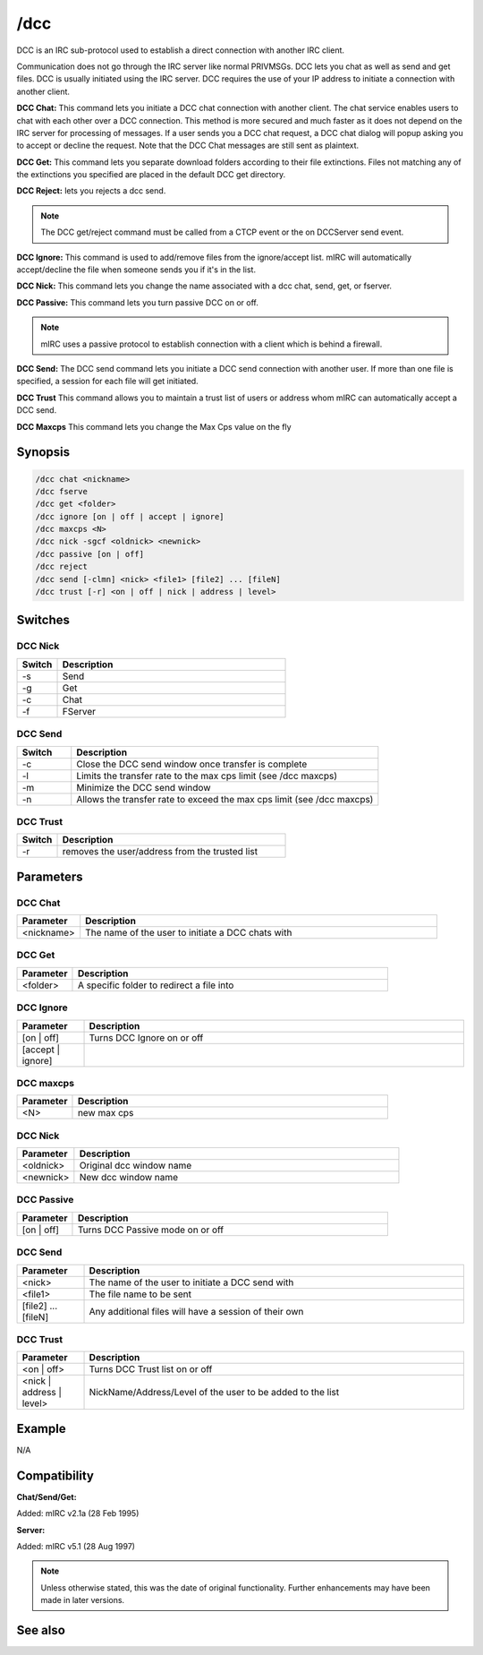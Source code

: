 /dcc
====

DCC is an IRC sub-protocol used to establish a direct connection with another IRC client.

Communication does not go through the IRC server like normal PRIVMSGs. DCC lets you chat as well as send and get files. DCC is usually initiated using the IRC server. DCC requires the use of your IP address to initiate a connection with another client.

**DCC Chat:**
This command lets you initiate a DCC chat connection with another client. The chat service enables users to chat with each other over a DCC connection. This method is more secured and much faster as it does not depend on the IRC server for processing of messages. If a user sends you a DCC chat request, a DCC chat dialog will popup asking you to accept or decline the request. Note that the DCC Chat messages are still sent as plaintext.

**DCC Get:**
This command lets you separate download folders according to their file extinctions. Files not matching any of the extinctions you specified are placed in the default DCC get directory.

**DCC Reject:** lets you rejects a dcc send.

.. note:: The DCC get/reject command must be called from a CTCP event or the on DCCServer send event.

**DCC Ignore:**
This command is used to add/remove files from the ignore/accept list. mIRC will automatically accept/decline the file when someone sends you if it's in the list.

**DCC Nick:**
This command lets you change the name associated with a dcc chat, send, get, or fserver.

**DCC Passive:**
This command lets you turn passive DCC on or off.

.. note:: mIRC uses a passive protocol to establish connection with a client which is behind a firewall.

**DCC Send:**
The DCC send command lets you initiate a DCC send connection with another user. If more than one file is specified, a session for each file will get initiated.

**DCC Trust**
This command allows you to maintain a trust list of users or address whom mIRC can automatically accept a DCC send.

**DCC Maxcps**
This command lets you change the Max Cps value on the fly

Synopsis
--------

.. code:: text

    /dcc chat <nickname>
    /dcc fserve 
    /dcc get <folder>
    /dcc ignore [on | off | accept | ignore] 
    /dcc maxcps <N>
    /dcc nick -sgcf <oldnick> <newnick>
    /dcc passive [on | off]
    /dcc reject 
    /dcc send [-clmn] <nick> <file1> [file2] ... [fileN]
    /dcc trust [-r] <on | off | nick | address | level>

Switches
--------

DCC Nick
~~~~~~~~

.. list-table::
    :widths: 15 85
    :header-rows: 1

    * - Switch
      - Description
    * - -s
      - Send
    * - -g
      - Get
    * - -c
      - Chat
    * - -f
      - FServer

DCC Send
~~~~~~~~

.. list-table::
    :widths: 15 85
    :header-rows: 1

    * - Switch
      - Description
    * - -c
      - Close the DCC send window once transfer is complete
    * - -l
      - Limits the transfer rate to the max cps limit (see /dcc maxcps)
    * - -m
      - Minimize the DCC send window
    * - -n
      - Allows the transfer rate to exceed the max cps limit (see /dcc maxcps)

DCC Trust
~~~~~~~~~

.. list-table::
    :widths: 15 85
    :header-rows: 1

    * - Switch
      - Description
    * - -r
      - removes the user/address from the trusted list

Parameters
----------

DCC Chat
~~~~~~~~

.. list-table::
    :widths: 15 85
    :header-rows: 1

    * - Parameter
      - Description
    * - <nickname>
      - The name of the user to initiate a DCC chats with

DCC Get
~~~~~~~

.. list-table::
    :widths: 15 85
    :header-rows: 1

    * - Parameter
      - Description
    * - <folder>
      - A specific folder to redirect a file into

DCC Ignore
~~~~~~~~~~

.. list-table::
    :widths: 15 85
    :header-rows: 1

    * - Parameter
      - Description
    * - [on | off]
      - Turns DCC Ignore on or off
    * - [accept | ignore]
      - 

DCC maxcps
~~~~~~~~~~

.. list-table::
    :widths: 15 85
    :header-rows: 1

    * - Parameter
      - Description
    * - <N>
      - new max cps

DCC Nick
~~~~~~~~

.. list-table::
    :widths: 15 85
    :header-rows: 1

    * - Parameter
      - Description
    * - <oldnick>
      - Original dcc window name
    * - <newnick>
      - New dcc window name

DCC Passive
~~~~~~~~~~~

.. list-table::
    :widths: 15 85
    :header-rows: 1

    * - Parameter
      - Description
    * - [on | off]
      - Turns DCC Passive mode on or off

DCC Send
~~~~~~~~

.. list-table::
    :widths: 15 85
    :header-rows: 1

    * - Parameter
      - Description
    * - <nick>
      - The name of the user to initiate a DCC send with
    * - <file1>
      - The file name to be sent
    * - [file2] ... [fileN]
      - Any additional files will have a session of their own

DCC Trust
~~~~~~~~~

.. list-table::
    :widths: 15 85
    :header-rows: 1

    * - Parameter
      - Description
    * - <on | off>
      - Turns DCC Trust list on or off
    * - <nick | address | level>
      - NickName/Address/Level of the user to be added to the list

Example
-------

N/A

Compatibility
-------------

**Chat/Send/Get:**

Added: mIRC v2.1a (28 Feb 1995)

**Server:**

Added: mIRC v5.1 (28 Aug 1997)

.. note:: Unless otherwise stated, this was the date of original functionality. Further enhancements may have been made in later versions.

See also
--------

.. hlist::
    :columns: 4

    * :doc:`$dccignore </identifiers/dccignore>`
    * :doc:`$dccport </identifiers/dccport>`
    * :doc:`/dccserver <dccserver>`
